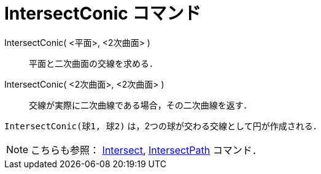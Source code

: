 = IntersectConic コマンド
:page-en: commands/IntersectConic
ifdef::env-github[:imagesdir: /ja/modules/ROOT/assets/images]

IntersectConic( <平面>, <2次曲面> )::
  平面と二次曲面の交線を求める．
IntersectConic( <2次曲面>, <2次曲面> )::
  交線が実際に二次曲線である場合，その二次曲線を返す．

[EXAMPLE]
====

`++IntersectConic(球1, 球2)++` は，2つの球が交わる交線として円が作成される．

====

[NOTE]
====

こちらも参照： xref:/commands/Intersect.adoc[Intersect], xref:/commands/IntersectPath.adoc[IntersectPath] コマンド．

====
